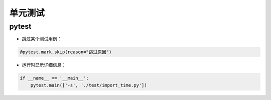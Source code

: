 .. _header-n0:

单元测试
========

.. _header-n2:

pytest
------

-  跳过某个测试用例：

.. code:: python

   @pytest.mark.skip(reason="跳过原因")

-  运行时显示详细信息：

.. code:: python

   if __name__ == '__main__':
       pytest.main(['-s', './test/import_time.py'])
